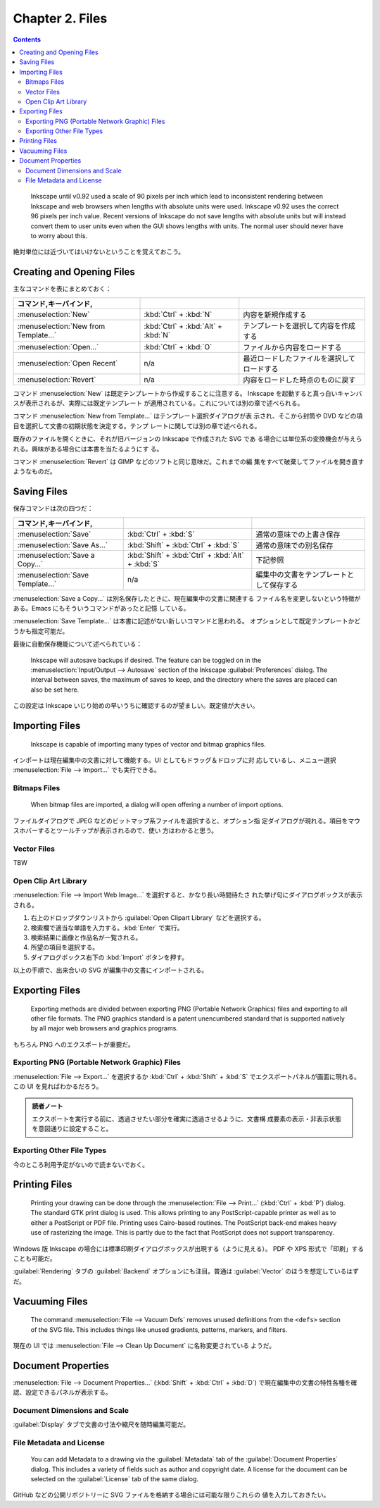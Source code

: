 ======================================================================
Chapter 2. Files
======================================================================

.. contents::

..

   Inkscape until v0.92 used a scale of 90 pixels per inch which lead to
   inconsistent rendering between Inkscape and web browsers when lengths with
   absolute units were used. Inkscape v0.92 uses the correct 96 pixels per inch
   value. Recent versions of Inkscape do not save lengths with absolute units
   but will instead convert them to user units even when the GUI shows lengths
   with units. The normal user should never have to worry about this.

絶対単位には近づいてはいけないということを覚えておこう。

Creating and Opening Files
======================================================================

主なコマンドを表にまとめておく：

.. csv-table::
   :delim: #
   :header: コマンド,キーバインド,
   :widths: auto

   :menuselection:`New` # :kbd:`Ctrl` + :kbd:`N` # 内容を新規作成する
   :menuselection:`New from Template...` # :kbd:`Ctrl` + :kbd:`Alt` + :kbd:`N` # テンプレートを選択して内容を作成する
   :menuselection:`Open...` # :kbd:`Ctrl` + :kbd:`O` # ファイルから内容をロードする
   :menuselection:`Open Recent` # n/a # 最近ロードしたファイルを選択してロードする
   :menuselection:`Revert` # n/a # 内容をロードした時点のものに戻す

コマンド :menuselection:`New` は既定テンプレートから作成することに注意する。
Inkscape を起動すると真っ白いキャンバスが表示されるが、実際には既定テンプレート
が適用されている。これについては別の章で述べられる。

コマンド :menuselection:`New from Template...` はテンプレート選択ダイアログが表
示され、そこから封筒や DVD などの項目を選択して文書の初期状態を決定する。テンプ
レートに関しては別の章で述べられる。

既存のファイルを開くときに、それが旧バージョンの Inkscape で作成された SVG であ
る場合には単位系の変換機会が与えられる。興味がある場合には本書を当たるようにす
る。

コマンド :menuselection:`Revert` は GIMP などのソフトと同じ意味だ。これまでの編
集をすべて破棄してファイルを開き直すようなものだ。

Saving Files
======================================================================

保存コマンドは次の四つだ：

.. csv-table::
   :delim: #
   :header: コマンド,キーバインド,
   :widths: auto

   :menuselection:`Save` # :kbd:`Ctrl` + :kbd:`S` # 通常の意味での上書き保存
   :menuselection:`Save As...` # :kbd:`Shift` + :kbd:`Ctrl` + :kbd:`S` # 通常の意味での別名保存
   :menuselection:`Save a Copy...` # :kbd:`Shift` + :kbd:`Ctrl` + :kbd:`Alt` + :kbd:`S` # 下記参照
   :menuselection:`Save Template...` # n/a # 編集中の文書をテンプレートとして保存する

:menuselection:`Save a Copy...` は別名保存したときに、現在編集中の文書に関連する
ファイル名を変更しないという特徴がある。Emacs にもそういうコマンドがあったと記憶
している。

:menuselection:`Save Template...` は本書に記述がない新しいコマンドと思われる。
オプションとして既定テンプレートかどうかも指定可能だ。

最後に自動保存機能について述べられている：

   Inkscape will autosave backups if desired. The feature can be toggled on in
   the :menuselection:`Input/Output --> Autosave` section of the Inkscape
   :guilabel:`Preferences` dialog. The interval between saves, the maximum of
   saves to keep, and the directory where the saves are placed can also be set
   here.

この設定は Inkscape いじり始めの早いうちに確認するのが望ましい。既定値が大きい。

Importing Files
======================================================================

   Inkscape is capable of importing many types of vector and bitmap graphics
   files.

インポートは現在編集中の文書に対して機能する。UI としてもドラッグ＆ドロップに対
応しているし、メニュー選択 :menuselection:`File --> Import...` でも実行できる。

Bitmaps Files
----------------------------------------------------------------------

   When bitmap files are imported, a dialog will open offering a number of
   import options.

ファイルダイアログで JPEG などのビットマップ系ファイルを選択すると、オプション指
定ダイアログが現れる。項目をマウスホバーするとツールチップが表示されるので、使い
方はわかると思う。

Vector Files
----------------------------------------------------------------------

TBW

Open Clip Art Library
----------------------------------------------------------------------

:menuselection:`File --> Import Web Image...` を選択すると、かなり長い時間待たさ
れた挙げ句にダイアログボックスが表示される。

1. 右上のドロップダウンリストから :guilabel:`Open Clipart Library` などを選択する。
2. 検索欄で適当な単語を入力する。:kbd:`Enter` で実行。
3. 検索結果に画像と作品名が一覧される。
4. 所望の項目を選択する。
5. ダイアログボックス右下の :kbd:`Import` ボタンを押す。

以上の手順で、出来合いの SVG が編集中の文書にインポートされる。

Exporting Files
======================================================================

   Exporting methods are divided between exporting PNG (Portable Network
   Graphics) files and exporting to all other file formats. The PNG graphics
   standard is a patent unencumbered standard that is supported natively by all
   major web browsers and graphics programs.

もちろん PNG へのエクスポートが重要だ。

Exporting PNG (Portable Network Graphic) Files
----------------------------------------------------------------------

:menuselection:`File --> Export...` を選択するか :kbd:`Ctrl` + :kbd:`Shift` +
:kbd:`S` でエクスポートパネルが画面に現れる。この UI を見ればわかるだろう。

.. admonition:: 読者ノート

   エクスポートを実行する前に、透過させたい部分を確実に透過させるように、文書構
   成要素の表示・非表示状態を意図通りに設定すること。

Exporting Other File Types
----------------------------------------------------------------------

今のところ利用予定がないので読まないでおく。

Printing Files
======================================================================

   Printing your drawing can be done through the :menuselection:`File -->
   Print...` (:kbd:`Ctrl` + :kbd:`P`) dialog. The standard GTK print dialog is
   used. This allows printing to any PostScript-capable printer as well as to
   either a PostScript or PDF file. Printing uses Cairo-based routines. The
   PostScript back-end makes heavy use of rasterizing the image. This is partly
   due to the fact that PostScript does not support transparency.

Windows 版 Inkscape の場合には標準印刷ダイアログボックスが出現する（ように見える）。
PDF や XPS 形式で「印刷」することも可能だ。

:guilabel:`Rendering` タブの :guilabel:`Backend` オプションにも注目。普通は
:guilabel:`Vector` のほうを想定しているはずだ。

Vacuuming Files
======================================================================

   The command :menuselection:`File --> Vacuum Defs` removes unused definitions
   from the ``<defs>`` section of the SVG file. This includes things like unused
   gradients, patterns, markers, and filters.

現在の UI では :menuselection:`File --> Clean Up Document` に名称変更されている
ようだ。

Document Properties
======================================================================

:menuselection:`File --> Document Properties...` (:kbd:`Shift` + :kbd:`Ctrl` +
:kbd:`D`) で現在編集中の文書の特性各種を確認、設定できるパネルが表示する。

Document Dimensions and Scale
----------------------------------------------------------------------

:guilabel:`Display` タブで文書の寸法や縮尺を随時編集可能だ。

File Metadata and License
----------------------------------------------------------------------

   You can add Metadata to a drawing via the :guilabel:`Metadata` tab of the
   :guilabel:`Document Properties` dialog. This includes a variety of fields
   such as author and copyright date. A license for the document can be selected
   on the :guilabel:`License` tab of the same dialog.

GitHub などの公開リポジトリーに SVG ファイルを格納する場合には可能な限りこれらの
値を入力しておきたい。
